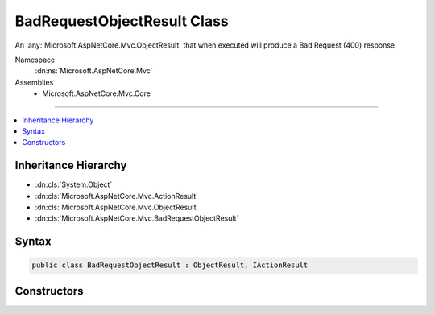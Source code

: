 

BadRequestObjectResult Class
============================






An :any:`Microsoft.AspNetCore.Mvc.ObjectResult` that when executed will produce a Bad Request (400) response.


Namespace
    :dn:ns:`Microsoft.AspNetCore.Mvc`
Assemblies
    * Microsoft.AspNetCore.Mvc.Core

----

.. contents::
   :local:



Inheritance Hierarchy
---------------------


* :dn:cls:`System.Object`
* :dn:cls:`Microsoft.AspNetCore.Mvc.ActionResult`
* :dn:cls:`Microsoft.AspNetCore.Mvc.ObjectResult`
* :dn:cls:`Microsoft.AspNetCore.Mvc.BadRequestObjectResult`








Syntax
------

.. code-block:: csharp

    public class BadRequestObjectResult : ObjectResult, IActionResult








.. dn:class:: Microsoft.AspNetCore.Mvc.BadRequestObjectResult
    :hidden:

.. dn:class:: Microsoft.AspNetCore.Mvc.BadRequestObjectResult

Constructors
------------

.. dn:class:: Microsoft.AspNetCore.Mvc.BadRequestObjectResult
    :noindex:
    :hidden:

    
    .. dn:constructor:: Microsoft.AspNetCore.Mvc.BadRequestObjectResult.BadRequestObjectResult(Microsoft.AspNetCore.Mvc.ModelBinding.ModelStateDictionary)
    
        
    
        
        Creates a new :any:`Microsoft.AspNetCore.Mvc.BadRequestObjectResult` instance.
    
        
    
        
        :param modelState: :any:`Microsoft.AspNetCore.Mvc.ModelBinding.ModelStateDictionary` containing the validation errors.
        
        :type modelState: Microsoft.AspNetCore.Mvc.ModelBinding.ModelStateDictionary
    
        
        .. code-block:: csharp
    
            public BadRequestObjectResult(ModelStateDictionary modelState)
    
    .. dn:constructor:: Microsoft.AspNetCore.Mvc.BadRequestObjectResult.BadRequestObjectResult(System.Object)
    
        
    
        
        Creates a new :any:`Microsoft.AspNetCore.Mvc.BadRequestObjectResult` instance.
    
        
    
        
        :param error: Contains the errors to be returned to the client.
        
        :type error: System.Object
    
        
        .. code-block:: csharp
    
            public BadRequestObjectResult(object error)
    


